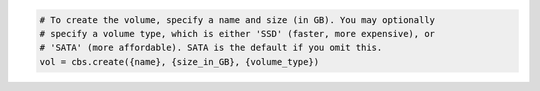 .. code-block:: csharp

.. code-block:: java

.. code-block:: javascript

.. code-block:: php

.. code-block:: python

    # To create the volume, specify a name and size (in GB). You may optionally
    # specify a volume type, which is either 'SSD' (faster, more expensive), or
    # 'SATA' (more affordable). SATA is the default if you omit this.
    vol = cbs.create({name}, {size_in_GB}, {volume_type})

.. code-block:: ruby
